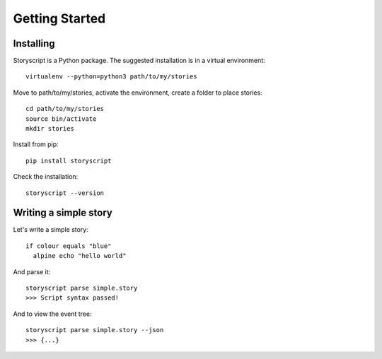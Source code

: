 Getting Started
===============

Installing
----------
Storyscript is a Python package. The suggested installation is in a virtual
environment::

    virtualenv --python=python3 path/to/my/stories

Move to path/to/my/stories, activate the environment, create a folder to place
stories::

    cd path/to/my/stories
    source bin/activate
    mkdir stories


Install from pip::

    pip install storyscript

Check the installation::

    storyscript --version


Writing a simple story
-----------------------
Let's write a simple story::

    if colour equals "blue"
      alpine echo "hello world"

And parse it::

    storyscript parse simple.story
    >>> Script syntax passed!

And to view the event tree::

    storyscript parse simple.story --json
    >>> {...}
